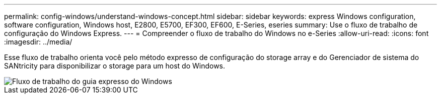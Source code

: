 ---
permalink: config-windows/understand-windows-concept.html 
sidebar: sidebar 
keywords: express Windows configuration, software configuration, Windows host, E2800, E5700, EF300, EF600, E-Series, eseries 
summary: Use o fluxo de trabalho de configuração do Windows Express. 
---
= Compreender o fluxo de trabalho do Windows no e-Series
:allow-uri-read: 
:icons: font
:imagesdir: ../media/


[role="lead"]
Esse fluxo de trabalho orienta você pelo método expresso de configuração do storage array e do Gerenciador de sistema do SANtricity para disponibilizar o storage para um host do Windows.

image::../media/1130_flw_sys_mgr_windows_express_guide_all_protocols.png[Fluxo de trabalho do guia expresso do Windows]
